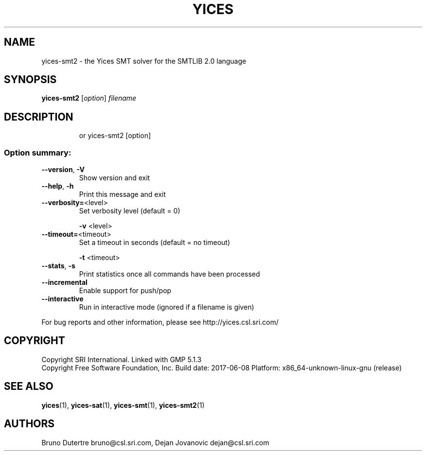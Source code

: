 .TH YICES "1" "June 2017" "Yices 2.6.0" "User Commands"
.SH NAME
yices-smt2 \- the Yices SMT solver for the SMTLIB 2.0 language
.SH SYNOPSIS
.B yices-smt2
[\fIoption\fR] \fIfilename\fR
.SH DESCRIPTION
.IP
or yices\-smt2 [option]
.SS "Option summary:"
.TP
\fB\-\-version\fR, \fB\-V\fR
Show version and exit
.TP
\fB\-\-help\fR, \fB\-h\fR
Print this message and exit
.TP
\fB\-\-verbosity=\fR<level>
Set verbosity level (default = 0)
.IP
\fB\-v\fR <level>
.TP
\fB\-\-timeout=\fR<timeout>
Set a timeout in seconds (default = no timeout)
.IP
\fB\-t\fR <timeout>
.TP
\fB\-\-stats\fR, \fB\-s\fR
Print statistics once all commands have been processed
.TP
\fB\-\-incremental\fR
Enable support for push/pop
.TP
\fB\-\-interactive\fR
Run in interactive mode (ignored if a filename is given)
.PP
For bug reports and other information, please see http://yices.csl.sri.com/
.SH COPYRIGHT
Copyright SRI International.
Linked with GMP 5.1.3
.br
Copyright Free Software Foundation, Inc.
Build date: 2017\-06\-08
Platform: x86_64\-unknown\-linux\-gnu (release)
.SH SEE ALSO
.BR yices (1),
.BR yices-sat (1),
.BR yices-smt (1),
.BR yices-smt2 (1)
.SH AUTHORS
.PP
Bruno Dutertre  bruno@csl.sri.com,
Dejan Jovanovic  dejan@csl.sri.com
